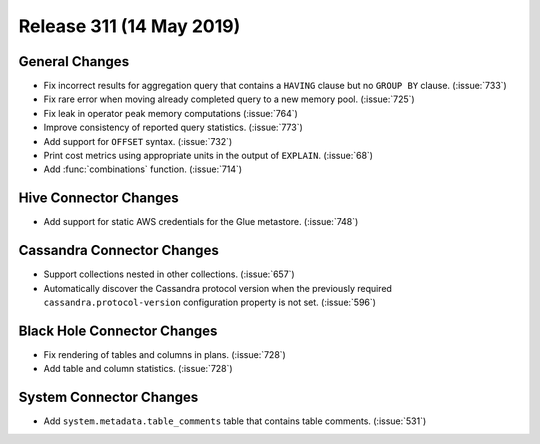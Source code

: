 =========================
Release 311 (14 May 2019)
=========================

General Changes
---------------

* Fix incorrect results for aggregation query that contains a ``HAVING`` clause but no
  ``GROUP BY`` clause. (:issue:`733`)
* Fix rare error when moving already completed query to a new memory pool. (:issue:`725`)
* Fix leak in operator peak memory computations (:issue:`764`)
* Improve consistency of reported query statistics. (:issue:`773`)
* Add support for ``OFFSET`` syntax. (:issue:`732`)
* Print cost metrics using appropriate units in the output of ``EXPLAIN``. (:issue:`68`)
* Add :func:`combinations` function. (:issue:`714`)

Hive Connector Changes
------------------------

* Add support for static AWS credentials for the Glue metastore. (:issue:`748`)

Cassandra Connector Changes
---------------------------

* Support collections nested in other collections. (:issue:`657`)
* Automatically discover the Cassandra protocol version when the previously required
  ``cassandra.protocol-version`` configuration property is not set. (:issue:`596`)

Black Hole Connector Changes
----------------------------

* Fix rendering of tables and columns in plans. (:issue:`728`)
* Add table and column statistics. (:issue:`728`)

System Connector Changes
------------------------

* Add ``system.metadata.table_comments`` table that contains table comments. (:issue:`531`)
